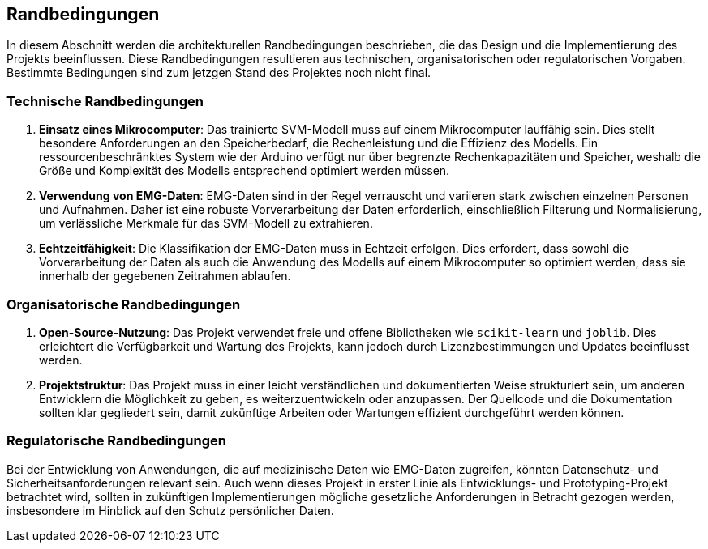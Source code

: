 [[section-architecture-constraints]]
== Randbedingungen

In diesem Abschnitt werden die architekturellen Randbedingungen beschrieben, die das Design und die Implementierung des Projekts beeinflussen. Diese Randbedingungen resultieren aus technischen, organisatorischen oder regulatorischen Vorgaben. Bestimmte Bedingungen sind zum jetzgen Stand des Projektes noch nicht final.

=== Technische Randbedingungen

1. **Einsatz eines Mikrocomputer**: 
   Das trainierte SVM-Modell muss auf einem Mikrocomputer lauffähig sein. Dies stellt besondere Anforderungen an den Speicherbedarf, die Rechenleistung und die Effizienz des Modells. Ein ressourcenbeschränktes System wie der Arduino verfügt nur über begrenzte Rechenkapazitäten und Speicher, weshalb die Größe und Komplexität des Modells entsprechend optimiert werden müssen.

2. **Verwendung von EMG-Daten**: 
   EMG-Daten sind in der Regel verrauscht und variieren stark zwischen einzelnen Personen und Aufnahmen. Daher ist eine robuste Vorverarbeitung der Daten erforderlich, einschließlich Filterung und Normalisierung, um verlässliche Merkmale für das SVM-Modell zu extrahieren.

3. **Echtzeitfähigkeit**: 
   Die Klassifikation der EMG-Daten muss in Echtzeit erfolgen. Dies erfordert, dass sowohl die Vorverarbeitung der Daten als auch die Anwendung des Modells auf einem Mikrocomputer so optimiert werden, dass sie innerhalb der gegebenen Zeitrahmen ablaufen.

=== Organisatorische Randbedingungen

1. **Open-Source-Nutzung**: 
   Das Projekt verwendet freie und offene Bibliotheken wie `scikit-learn` und `joblib`. Dies erleichtert die Verfügbarkeit und Wartung des Projekts, kann jedoch durch Lizenzbestimmungen und Updates beeinflusst werden.

2. **Projektstruktur**: 
   Das Projekt muss in einer leicht verständlichen und dokumentierten Weise strukturiert sein, um anderen Entwicklern die Möglichkeit zu geben, es weiterzuentwickeln oder anzupassen. Der Quellcode und die Dokumentation sollten klar gegliedert sein, damit zukünftige Arbeiten oder Wartungen effizient durchgeführt werden können.

=== Regulatorische Randbedingungen

Bei der Entwicklung von Anwendungen, die auf medizinische Daten wie EMG-Daten zugreifen, könnten Datenschutz- und Sicherheitsanforderungen relevant sein. Auch wenn dieses Projekt in erster Linie als Entwicklungs- und Prototyping-Projekt betrachtet wird, sollten in zukünftigen Implementierungen mögliche gesetzliche Anforderungen in Betracht gezogen werden, insbesondere im Hinblick auf den Schutz persönlicher Daten.

